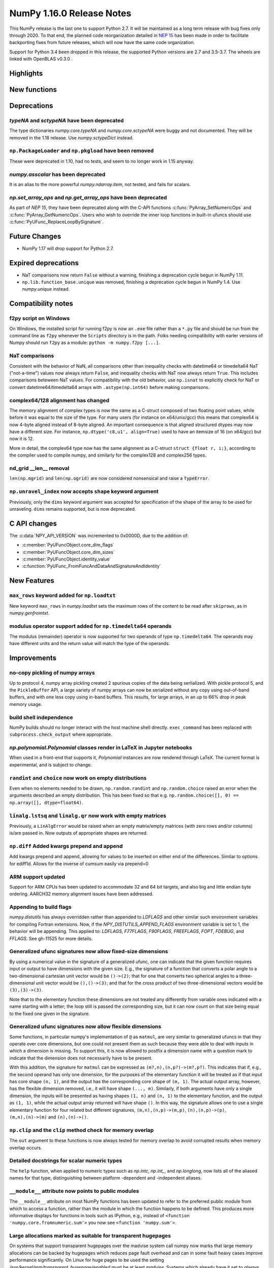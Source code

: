 ==========================
NumPy 1.16.0 Release Notes
==========================

This NumPy release is the last one to support Python 2.7. It will be maintained
as a long term release with bug fixes only through 2020. To that end, the
planned code reorganization detailed in `NEP 15`_ has been made in order to
facilitate backporting fixes from future releases, which will now have the
same code organization.

Support for Python 3.4 been dropped in this release, the supported Python
versions are 2.7 and 3.5-3.7. The wheels are linked with OpenBLAS v0.3.0 .


Highlights
==========


New functions
=============


Deprecations
============

`typeNA` and `sctypeNA` have been deprecated
--------------------------------------------

The type dictionaries `numpy.core.typeNA` and `numpy.core.sctypeNA` were buggy
and not documented. They will be removed in the 1.18 release. Use
`numpy.sctypeDict` instead.


``np.PackageLoader`` and ``np.pkgload`` have been removed
---------------------------------------------------------
These were deprecated in 1.10, had no tests, and seem to no longer work in
1.15 anyway.

`numpy.asscalar` has been deprecated
------------------------------------
It is an alias to the more powerful `numpy.ndarray.item`, not tested, and fails
for scalars.

`np.set_array_ops` and `np.get_array_ops` have been deprecated
--------------------------------------------------------------
As part of `NEP 15`, they have been deprecated along with the C-API functions
:c:func:`PyArray_SetNumericOps` and :c:func:`PyArray_GetNumericOps`. Users who wish to override
the inner loop functions in built-in ufuncs should use
:c:func:`PyUFunc_ReplaceLoopBySignature`.

Future Changes
==============

* NumPy 1.17 will drop support for Python 2.7.

Expired deprecations
====================

* NaT comparisons now return ``False`` without a warning, finishing a
  deprecation cycle begun in NumPy 1.11.

* ``np.lib.function_base.unique`` was removed, finishing a deprecation cycle
  begun in NumPy 1.4. Use `numpy.unique` instead.

Compatibility notes
===================

f2py script on Windows
----------------------
On Windows, the installed script for running f2py is now an ``.exe`` file
rather than a ``*.py`` file and should be run from the command line as ``f2py``
whenever the ``Scripts`` directory is in the path. Folks needing compatibility
with earler versions of Numpy should run ``f2py`` as a module: ``python -m
numpy.f2py [...]``.

NaT comparisons
---------------
Consistent with the behavior of NaN, all comparisons other than inequality
checks with datetime64 or timedelta64 NaT ("not-a-time") values now always
return ``False``, and inequality checks with NaT now always return ``True``.
This includes comparisons beteween NaT values. For compatibility with the
old behavior, use ``np.isnat`` to explicitly check for NaT or convert
datetime64/timedelta64 arrays with ``.astype(np.int64)`` before making
comparisons.

complex64/128 alignment has changed
-----------------------------------
The memory alignment of complex types is now the same as a C-struct composed of
two floating point values, while before it was equal to the size of the type.
For many users (for instance on x64/unix/gcc) this means that complex64 is now
4-byte aligned instead of 8-byte aligned. An important consequence is that
aligned structured dtypes may now have a different size. For instance,
``np.dtype('c8,u1', align=True)`` used to have an itemsize of 16 (on x64/gcc)
but now it is 12.

More in detail, the complex64 type now has the same alignment as a C-struct
``struct {float r, i;}``, according to the compiler used to compile numpy, and
similarly for the complex128 and complex256 types.

nd_grid __len__ removal
-----------------------
``len(np.mgrid)`` and ``len(np.ogrid)`` are now considered nonsensical
and raise a ``TypeError``.

``np.unravel_index`` now accepts ``shape`` keyword argument
-----------------------------------------------------------
Previously, only the ``dims`` keyword argument was accepted
for specification of the shape of the array to be used
for unraveling. ``dims`` remains supported, but is now deprecated.


C API changes
=============

The :c:data:`NPY_API_VERSION` was incremented to 0x0000D, due to the addition
of:

* :c:member:`PyUFuncObject.core_dim_flags`
* :c:member:`PyUFuncObject.core_dim_sizes`
* :c:member:`PyUFuncObject.identity_value`
* :c:function:`PyUFunc_FromFuncAndDataAndSignatureAndIdentity`

New Features
============

``max_rows`` keyword added for ``np.loadtxt``
---------------------------------------------
New keyword ``max_rows`` in `numpy.loadtxt` sets the maximum rows of the
content to be read after ``skiprows``, as in `numpy.genfromtxt`.

modulus operator support added for ``np.timedelta64`` operands
--------------------------------------------------------------
The modulus (remainder) operator is now supported for two operands
of type ``np.timedelta64``. The operands may have different units
and the return value will match the type of the operands.


Improvements
============

no-copy pickling of numpy arrays
--------------------------------
Up to protocol 4, numpy array pickling created 2 spurious copies of the data
being serlialized.
With pickle protocol 5, and the ``PickleBuffer`` API, a large variety of numpy
arrays can now be serialized without any copy using out-of-band buffers,
and with one less copy using in-band buffers. This results, for large arrays,
in an up to 66% drop in peak memory usage.

build shell independence
------------------------
NumPy builds should no longer interact with the host machine
shell directly. ``exec_command`` has been replaced with
``subprocess.check_output`` where appropriate.


`np.polynomial.Polynomial` classes render in LaTeX in Jupyter notebooks
-----------------------------------------------------------------------

When used in a front-end that supports it, `Polynomial` instances are now
rendered through LaTeX. The current format is experimental, and is subject to
change.

``randint`` and ``choice`` now work on empty distributions
----------------------------------------------------------
Even when no elements needed to be drawn, ``np.random.randint`` and
``np.random.choice`` raised an error when the arguments described an empty
distribution. This has been fixed so that e.g.
``np.random.choice([], 0) == np.array([], dtype=float64)``.

``linalg.lstsq`` and ``linalg.qr`` now work with empty matrices
---------------------------------------------------------------
Previously, a ``LinAlgError`` would be raised when an empty matrix/empty
matrices (with zero rows and/or columns) is/are passed in. Now outputs of
appropriate shapes are returned.

``np.diff`` Added kwargs prepend and append
-------------------------------------------
Add kwargs prepend and append, allowing for values to be inserted
on either end of the differences.  Similar to options for ediff1d.
Allows for the inverse of cumsum easily via prepend=0

ARM support updated
-------------------
Support for ARM CPUs has been updated to accommodate 32 and 64 bit targets,
and also big and little endian byte ordering. AARCH32 memory alignment issues
have been addressed.

Appending to build flags
------------------------
`numpy.distutils` has always overridden rather than appended to `LDFLAGS` and
other similar such environment variables for compiling Fortran extensions.
Now, if the `NPY_DISTUTILS_APPEND_FLAGS` environment variable is set to 1, the
behavior will be appending.  This applied to: `LDFLAGS`, `F77FLAGS`,
`F90FLAGS`, `FREEFLAGS`, `FOPT`, `FDEBUG`, and `FFLAGS`.  See gh-11525 for more
details.

Generalized ufunc signatures now allow fixed-size dimensions
------------------------------------------------------------
By using a numerical value in the signature of a generalized ufunc, one can
indicate that the given function requires input or output to have dimensions
with the given size. E.g., the signature of a function that converts a polar
angle to a two-dimensional cartesian unit vector would be ``()->(2)``; that
for one that converts two spherical angles to a three-dimensional unit vector
would be ``(),()->(3)``; and that for the cross product of two
three-dimensional vectors would be ``(3),(3)->(3)``.

Note that to the elementary function these dimensions are not treated any
differently from variable ones indicated with a name starting with a letter;
the loop still is passed the corresponding size, but it can now count on that
size being equal to the fixed one given in the signature.

Generalized ufunc signatures now allow flexible dimensions
----------------------------------------------------------

Some functions, in particular numpy's implementation of ``@`` as ``matmul``,
are very similar to generalized ufuncs in that they operate over core
dimensions, but one could not present them as such because they were able to
deal with inputs in which a dimension is missing. To support this, it is now
allowed to postfix a dimension name with a question mark to indicate that the
dimension does not necessarily have to be present.

With this addition, the signature for ``matmul`` can be expressed as
``(m?,n),(n,p?)->(m?,p?)``.  This indicates that if, e.g., the second operand
has only one dimension, for the purposes of the elementary function it will be
treated as if that input has core shape ``(n, 1)``, and the output has the
corresponding core shape of ``(m, 1)``. The actual output array, however, has
the flexible dimension removed, i.e., it will have shape ``(..., m)``.
Similarly, if both arguments have only a single dimension, the inputs will be
presented as having shapes ``(1, n)`` and ``(n, 1)`` to the elementary
function, and the output as ``(1, 1)``, while the actual output array returned
will have shape ``()``. In this way, the signature allows one to use a
single elementary function for four related but different signatures,
``(m,n),(n,p)->(m,p)``, ``(n),(n,p)->(p)``, ``(m,n),(n)->(m)`` and
``(n),(n)->()``.

``np.clip`` and the ``clip`` method check for memory overlap
------------------------------------------------------------
The ``out`` argument to these functions is now always tested for memory overlap
to avoid corrupted results when memory overlap occurs.

Detailed docstrings for scalar numeric types
--------------------------------------------
The ``help`` function, when applied to numeric types such as `np.intc`,
`np.int_`, and `np.longlong`, now lists all of the aliased names for that type,
distinguishing between platform -dependent and -independent aliases.

``__module__`` attribute now points to public modules
-----------------------------------------------------
The ``__module__`` attribute on most NumPy functions has been updated to refer
to the preferred public module from which to access a function, rather than
the module in which the function happens to be defined. This produces more
informative displays for functions in tools such as IPython, e.g., instead of
``<function 'numpy.core.fromnumeric.sum'>`` you now see
``<function 'numpy.sum'>``.

Large allocations marked as suitable for transparent hugepages
--------------------------------------------------------------
On systems that support transparent hugepages over the madvise system call
numpy now marks that large memory allocations can be backed by hugepages which
reduces page fault overhead and can in some fault heavy cases improve
performance significantly.
On Linux for huge pages to be used the setting
`/sys/kernel/mm/transparent_hugepage/enabled` must be at least `madvise`.
Systems which already have it set to `always` will not see much difference as
the kernel will automatically use huge pages where appropriate.

Users of very old Linux kernels (~3.x and older) should make sure that
`/sys/kernel/mm/transparent_hugepage/defrag` is not set to `always` to avoid
performance problems due concurrency issues in the memory defragmentation.

Alpine Linux (and other musl c library distros) support
-------------------------------------------------------
We now default to use `fenv.h` for floating point status error reporting.
Previously we had a broken default that sometimes would not report underflow,
overflow, and invalid floating point operations. Now we can support non-glibc
distrubutions like Alpine Linux as long as they ship `fenv.h`.

Speedup ``np.block`` for large arrays
-------------------------------------
Large arrays (greater than ``512 * 512``) now use a blocking algorithm based on
copying the data directly into the appropriate slice of the resulting array.
This results in significant speedups for these large arrays, particularly for
arrays being blocked along more than 2 dimensions.

Speedup ``np.take`` for read-only arrays
----------------------------------------
The implementation of ``np.take`` no longer makes an unnecessary copy of the
source array when its ``writeable`` flag is set to ``False``.

Support path-like objects for more functions
--------------------------------------------
The ``np.core.records.fromfile`` function now supports ``pathlib.Path``
and other path-like objects in addition to a file object. Furthermore, the
``np.load`` function now also supports path-like objects when
using memory mapping (``mmap_mode`` keyword argument).

Better behaviour of ufunc identities during reductions
------------------------------------------------------
Universal functions have an ``.identity`` which is used when ``.reduce`` is
called on an empty axis.

As of this release, the logical binary ufuncs, `logical_and`, `logical_or`,
and `logical_xor`, now have ``identity``s of type `bool`, where previously they
were of type `int`. This restores the 1.14 behavior of getting ``bool``s when
reducing empty object arrays with these ufuncs, while also keeping the 1.15
behavior of getting ``int``s when reducing empty object arrays with arithmetic
ufuncs like ``add`` and ``multiply``.

Additionally, `logaddexp` now has an identity of ``-inf``, allowing it to be
called on empty sequences, where previously it could not be.

This is possible thanks to the new
:c:function:`PyUFunc_FromFuncAndDataAndSignatureAndIdentity`, which allows
arbitrary values to be used as identities now.

Improved conversion from ctypes objects
---------------------------------------
Numpy has always supported taking a value or type from ``ctypes`` and
converting it into an array or dtype, but only behaved correctly for simpler
types. As of this release, this caveat is lifted - now:

* The ``_pack_`` attribute of ``ctypes.Structure``, used to emulate C's
  ``__attribute__((packed))``, is respected.
* Endianness of all ctypes objects is preserved
* ``ctypes.Union`` is supported
* Unrepresentable constructs raise exceptions, rather than producing
  dangerously incorrect results:
  * Bitfields are no longer interpreted as sub-arrays
  * Pointers are no longer replaced with the type that they point to


Changes
=======

Comparison ufuncs will now error rather than return NotImplemented
------------------------------------------------------------------
Previously, comparison ufuncs such as ``np.equal`` would return
`NotImplemented` if their arguments had structured dtypes, to help comparison
operators such as ``__eq__`` deal with those.  This is no longer needed, as the
relevant logic has moved to the comparison operators proper (which thus do
continue to return `NotImplemented` as needed). Hence, like all other ufuncs,
the comparison ufuncs will now error on structured dtypes.

Positive will now raise a deprecation warning for non-numerical arrays
----------------------------------------------------------------------
Previously, ``+array`` unconditionally returned a copy. Now, it will
raise a ``DeprecationWarning`` if the array is not numerical (i.e.,
if ``np.positive(array)`` raises a ``TypeError``. For ``ndarray``
subclasses that override the default ``__array_ufunc__`` implementation,
the ``TypeError`` is passed on.

``maximum`` and ``minimum`` no longer emit warnings
---------------------------------------------------
As part of code introduced in 1.10,  ``float32`` and ``float64`` set invalid
float status when a Nan is encountered in `numpy.maximum` and `numpy.minimum`,
when using SSE2 semantics. This caused a `RuntimeWarning` to sometimes be
emitted. In 1.15 we fixed the inconsistencies which caused the warnings to
become more conspicuous. Now no warnings will be emitted.

Umath and multiarray c-extension modules merged into a single module
--------------------------------------------------------------------
The two modules were merged, according to the first step in `NEP 15`_.
Previously `np.core.umath` and `np.core.multiarray` were the c-extension
modules, they are now python wrappers to the single `np.core/_multiarray_math`
c-extension module.

``getfield`` validity checks extended
----------------------------------------
`numpy.ndarray.getfield` now checks the dtype and offset arguments to prevent
accessing invalid memory locations.

NumPy functions now support overrides with ``__array_function__``
-----------------------------------------------------------------
It is now possible to override the implementation of almost all NumPy functions
on non-NumPy arrays by defining a ``__array_function__`` method, as described
in `NEP 18`_. The sole exception are functions for explicitly casting to NumPy
arrays such as ``np.array``. As noted in the NEP, this feature remains
experimental and the details of how to implement such overrides may change in
the future.

.. _`NEP 15` : http://www.numpy.org/neps/nep-0015-merge-multiarray-umath.html
.. _`NEP 18` : http://www.numpy.org/neps/nep-0018-array-function-protocol.html
